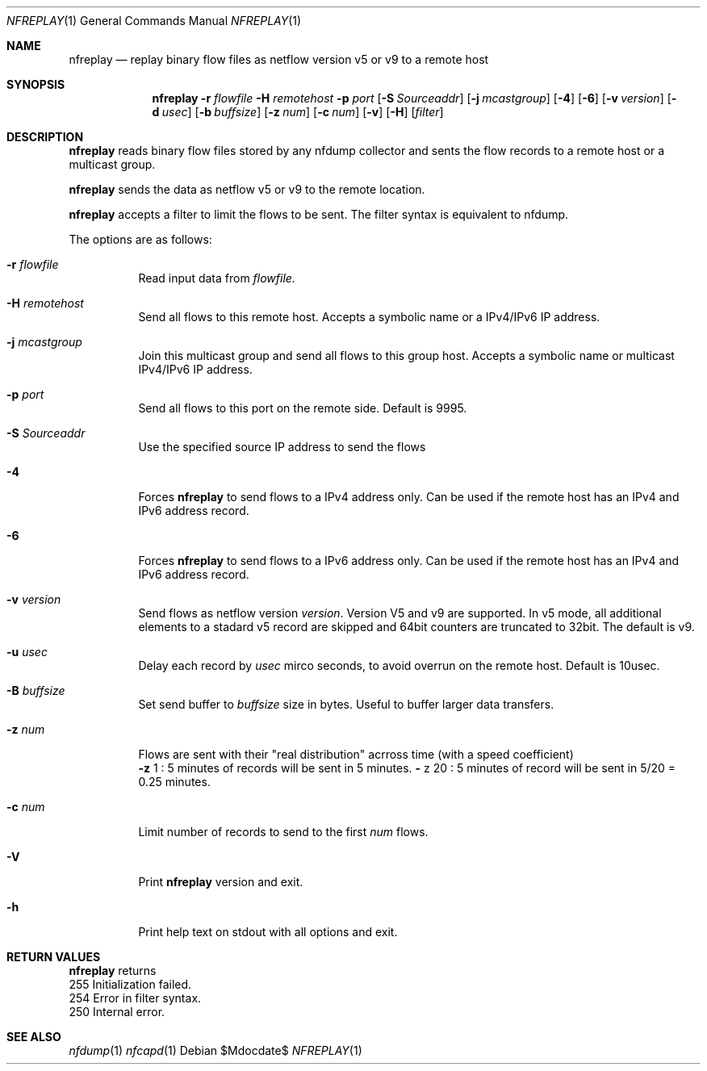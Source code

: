 \" Copyright (c) 2022, Peter Haag
.\" All rights reserved.
.\"
.\" Redistribution and use in source and binary forms, with or without
.\" modification, are permitted provided that the following conditions are met:
.\"
.\"  * Redistributions of source code must retain the above copyright notice,
.\"    this list of conditions and the following disclaimer.
.\"  * Redistributions in binary form must reproduce the above copyright notice,
.\"    this list of conditions and the following disclaimer in the documentation
.\"    and/or other materials provided with the distribution.
.\"  * Neither the name of the author nor the names of its contributors may be
.\"    used to endorse or promote products derived from this software without
.\"    specific prior written permission.
.\"
.\" THIS SOFTWARE IS PROVIDED BY THE COPYRIGHT HOLDERS AND CONTRIBUTORS "AS IS"
.\" AND ANY EXPRESS OR IMPLIED WARRANTIES, INCLUDING, BUT NOT LIMITED TO, THE
.\" IMPLIED WARRANTIES OF MERCHANTABILITY AND FITNESS FOR A PARTICULAR PURPOSE
.\" ARE DISCLAIMED. IN NO EVENT SHALL THE COPYRIGHT OWNER OR CONTRIBUTORS BE
.\" LIABLE FOR ANY DIRECT, INDIRECT, INCIDENTAL, SPECIAL, EXEMPLARY, OR
.\" CONSEQUENTIAL DAMAGES (INCLUDING, BUT NOT LIMITED TO, PROCUREMENT OF
.\" SUBSTITUTE GOODS OR SERVICES; LOSS OF USE, DATA, OR PROFITS; OR BUSINESS
.\" INTERRUPTION) HOWEVER CAUSED AND ON ANY THEORY OF LIABILITY, WHETHER IN
.\" CONTRACT, STRICT LIABILITY, OR TORT (INCLUDING NEGLIGENCE OR OTHERWISE)
.\" ARISING IN ANY WAY OUT OF THE USE OF THIS SOFTWARE, EVEN IF ADVISED OF THE
.\" POSSIBILITY OF SUCH DAMAGE.
.\"
.Dd $Mdocdate$
.Dt NFREPLAY 1
.Os
.Sh NAME
.Nm nfreplay
.Nd replay binary flow files as netflow version v5 or v9 to a remote host
.Sh SYNOPSIS
.Nm 
.Fl r Ar flowfile
.Fl H Ar remotehost
.Fl p Ar port
.Op Fl S Ar Sourceaddr
.Op Fl j Ar mcastgroup
.Op Fl 4
.Op Fl 6
.Op Fl v Ar version
.Op Fl d Ar usec
.Op Fl b Ar buffsize
.Op Fl z Ar num
.Op Fl c Ar num
.Op Fl v
.Op Fl H
.Op Ar filter
.Sh DESCRIPTION
.Nm
reads binary flow files stored by any nfdump collector and sents the flow records
to a remote host or a multicast group. 
.Pp
.Nm
sends the data as netflow v5 or v9 to the remote location.
.Pp
.Nm
accepts a filter to limit the flows to be sent. The filter syntax is equivalent to
nfdump. 
.Pp
The options are as follows:
.Bl -tag -width Ds
.It Fl r Ar flowfile
Read input data from
.Ar flowfile.
.It Fl H Ar remotehost
Send all flows to this remote host. Accepts a symbolic name or a IPv4/IPv6 
IP address.
.It Fl j Ar mcastgroup
Join this multicast group and send all flows to this group host. Accepts a 
symbolic name or multicast IPv4/IPv6 IP address.
.It Fl p Ar port
Send all flows to this port on the remote side. Default is 9995.
.It Fl S Ar Sourceaddr
Use the specified source IP address to send the flows
.It Fl 4
Forces
.Nm
to send flows to a IPv4 address only. Can be used if the remote host has
an IPv4 and IPv6 address record.
.It Fl 6
Forces
.Nm
to send flows to a IPv6 address only. Can be used if the remote host has
an IPv4 and IPv6 address record.
.It Fl v Ar version
Send flows as netflow version
.Ar version . 
Version V5 and v9 are supported. In v5 mode, all additional elements to a 
stadard v5 record are skipped and 64bit counters are truncated to 32bit. 
The default is v9. 
.It Fl u Ar usec
Delay each record by
.Ar usec
mirco seconds, to avoid overrun on the remote host. Default is 10usec.
.It Fl B Ar buffsize
Set send buffer to
.Ar buffsize
size in bytes. Useful to buffer larger data transfers.
.It Fl z Ar num
Flows are sent with their "real distribution" acrross time (with a speed coefficient)
.Bl -item -compact
.It
.Fl z
1 : 5 minutes of records will be sent in 5 minutes.
.IT
.Fl
z
20 : 5 minutes of record will be sent in 5/20 = 0.25 minutes.
.El
.It Fl c Ar num
Limit number of records to send to the first 
.Ar num
flows.
.It Fl V
Print
.Nm 
version and exit.
.It Fl h
Print help text on stdout with all options and exit.
.El
.Sh RETURN VALUES
.Bl -item -compact
.Nm
returns
.It
255 Initialization failed.
.It
254 Error in filter syntax.
.It
250 Internal error.
.El
.Sh SEE ALSO
.Xr nfdump 1
.Xr nfcapd 1